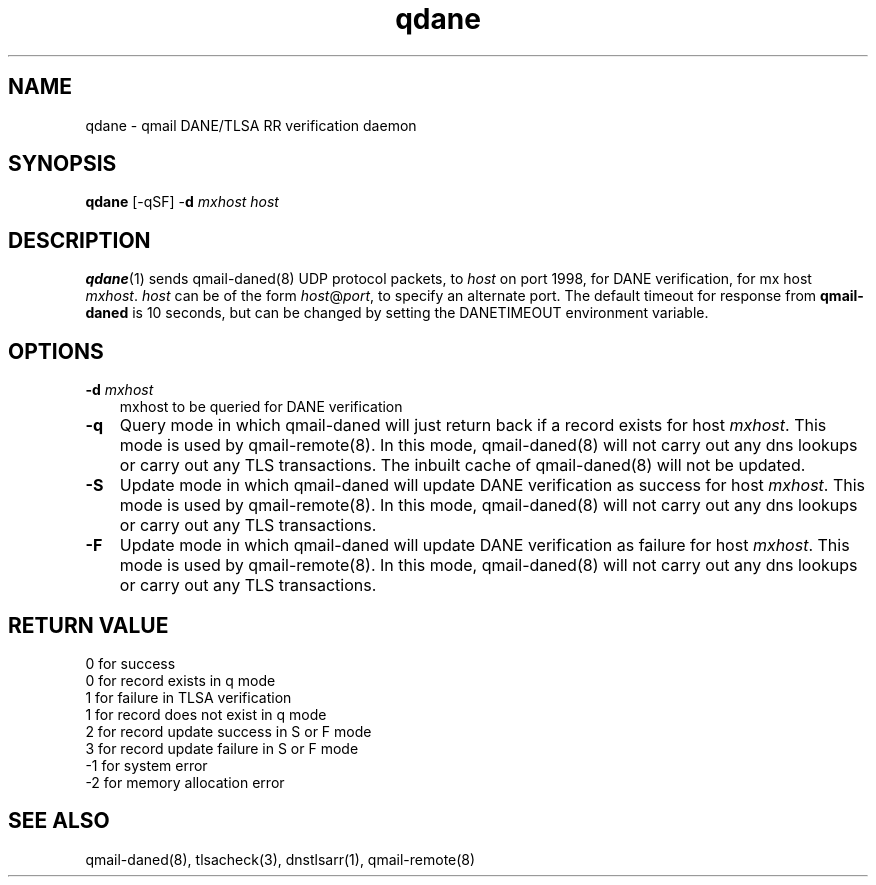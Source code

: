 .TH qdane 1
.SH NAME
qdane \- qmail DANE/TLSA RR verification daemon
.SH SYNOPSIS
.B qdane
[-qSF]
-\fBd\fR
.I mxhost
.I host

.SH DESCRIPTION
\fBqdane\fR(1) sends qmail-daned(8) UDP protocol packets, to \fIhost\fR
on port 1998, for DANE verification, for mx host \fImxhost\fR.
\fIhost\fR can be of the form \fIhost\fR@\fIport\fR, to specify an
alternate port. The default timeout for response from \fBqmail-daned\fR
is 10 seconds, but can be changed by setting the DANETIMEOUT environment
variable.

.SH OPTIONS
.PP

.TP 3
.B -d \fImxhost
mxhost to be queried for DANE verification

.TP 3
.B -q
Query mode in which qmail-daned will just return back if a record exists for host \fImxhost\fR.
This mode is used by qmail-remote(8). In this mode, qmail-daned(8) will not carry out any dns
lookups or carry out any TLS transactions. The inbuilt cache of qmail-daned(8) will not be updated.

.TP 3
.B -S
Update mode in which qmail-daned will update DANE verification as success for host \fImxhost\fR.
This mode is used by qmail-remote(8). In this mode, qmail-daned(8) will not carry out any dns
lookups or carry out any TLS transactions.

.TP 3
.B -F
Update mode in which qmail-daned will update DANE verification as failure for host \fImxhost\fR.
This mode is used by qmail-remote(8). In this mode, qmail-daned(8) will not carry out any dns
lookups or carry out any TLS transactions.

.SH RETURN VALUE
  0 for success
  0 for record exists in q mode
  1 for failure in TLSA verification
  1 for record does not exist in q mode
  2 for record update success in S or F mode
  3 for record update failure in S or F mode
 -1 for system error
 -2 for memory allocation error

.SH "SEE ALSO"
qmail-daned(8),
tlsacheck(3),
dnstlsarr(1),
qmail-remote(8)
